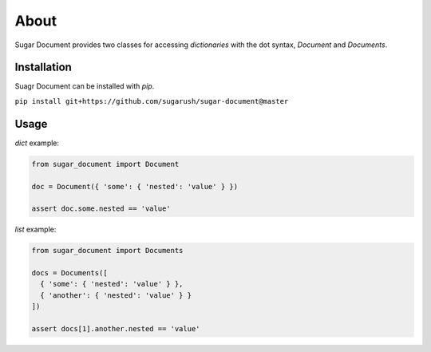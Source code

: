 About
=====

Sugar Document provides two classes for accessing `dictionaries` with the
dot syntax, `Document` and `Documents`.

Installation
------------

Suagr Document can be installed with `pip`.

``pip install git+https://github.com/sugarush/sugar-document@master``

Usage
-----

`dict` example:

.. code-block:: python

  from sugar_document import Document

  doc = Document({ 'some': { 'nested': 'value' } })

  assert doc.some.nested == 'value'

`list` example:

.. code-block:: python

  from sugar_document import Documents

  docs = Documents([
    { 'some': { 'nested': 'value' } },
    { 'another': { 'nested': 'value' } }
  ])

  assert docs[1].another.nested == 'value'
